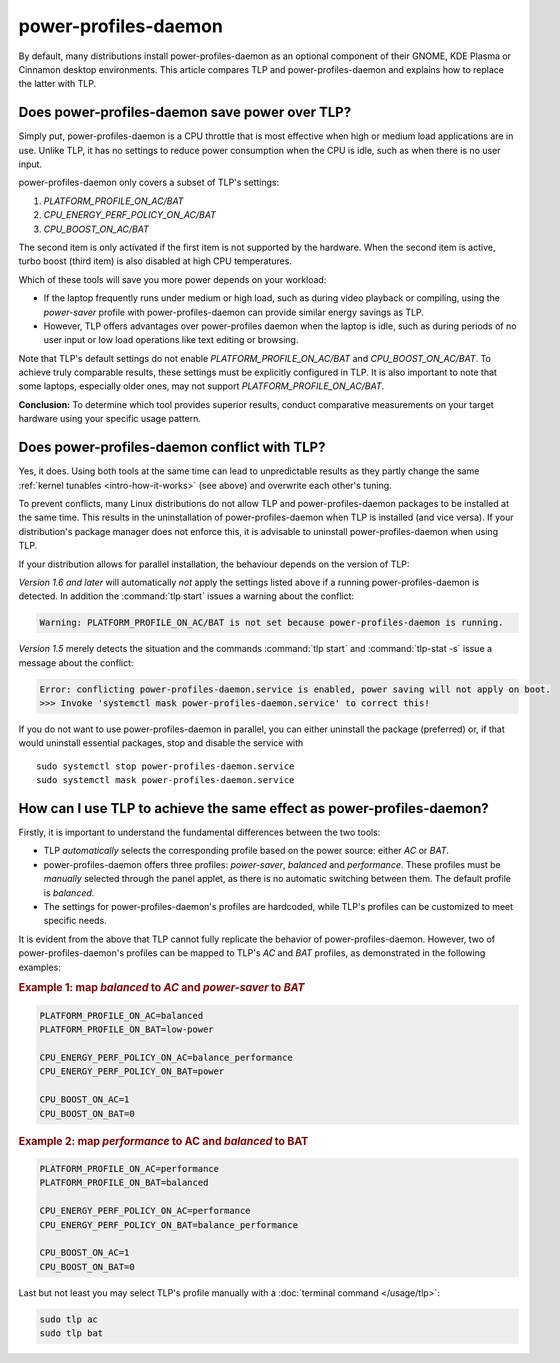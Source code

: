 power-profiles-daemon
=====================
By default, many distributions install power-profiles-daemon as an
optional component of their GNOME, KDE Plasma or Cinnamon desktop environments.
This article compares TLP and power-profiles-daemon and explains how to replace
the latter with TLP.

Does power-profiles-daemon save power over TLP?
-----------------------------------------------
Simply put, power-profiles-daemon is a CPU throttle that is most
effective when high or medium load applications are in use.
Unlike TLP, it has no settings to reduce power consumption when the CPU
is idle, such as when there is no user input.

power-profiles-daemon only covers a subset of TLP's settings:

1. `PLATFORM_PROFILE_ON_AC/BAT`
2. `CPU_ENERGY_PERF_POLICY_ON_AC/BAT`
3. `CPU_BOOST_ON_AC/BAT`

The second item is only activated if the first item is not supported
by the hardware. When the second item is active, turbo boost (third item)
is also disabled at high CPU temperatures.

Which of these tools will save you more power depends on your workload:

* If the laptop frequently runs under medium or high load, such as during
  video playback or compiling, using the `power-saver` profile with
  power-profiles-daemon can provide similar energy savings as TLP.
* However, TLP offers advantages over power-profiles daemon when the laptop
  is idle, such as during periods of no user input or low load operations
  like text editing or browsing.

Note that TLP's default settings do not enable `PLATFORM_PROFILE_ON_AC/BAT`
and `CPU_BOOST_ON_AC/BAT`. To achieve truly comparable results, these settings
must be explicitly configured in TLP.
It is also important to note that some laptops, especially older ones, may not
support `PLATFORM_PROFILE_ON_AC/BAT`.

**Conclusion:** To determine which tool provides superior results, conduct
comparative measurements on your target hardware using your specific usage
pattern.


.. _faq-ppd-conflict:

Does power-profiles-daemon conflict with TLP?
---------------------------------------------
Yes, it does. Using both tools at the same time can lead to unpredictable
results as they partly change the same :ref:`kernel tunables <intro-how-it-works>`
(see above) and overwrite each other's tuning.

To prevent conflicts, many Linux distributions do not allow TLP and
power-profiles-daemon packages to be installed at the same time.
This results in the uninstallation of power-profiles-daemon when
TLP is installed (and vice versa).
If your distribution's package manager does not enforce this, it is
advisable to uninstall power-profiles-daemon when using TLP.

If your distribution allows for parallel installation, the behaviour
depends on the version of TLP:

*Version 1.6 and later* will automatically *not* apply the settings listed
above if a running power-profiles-daemon is detected. In addition the
:command:`tlp start` issues a warning about the conflict:

.. code-block:: none

    Warning: PLATFORM_PROFILE_ON_AC/BAT is not set because power-profiles-daemon is running.

*Version 1.5* merely detects the situation and the commands
:command:`tlp start` and :command:`tlp-stat -s` issue a message about the conflict:

.. code-block:: none

    Error: conflicting power-profiles-daemon.service is enabled, power saving will not apply on boot.
    >>> Invoke 'systemctl mask power-profiles-daemon.service' to correct this!

If you do not want to use power-profiles-daemon in parallel, you can either
uninstall the package (preferred) or, if that would uninstall essential packages,
stop and disable the service with ::

    sudo systemctl stop power-profiles-daemon.service
    sudo systemctl mask power-profiles-daemon.service


How can I use TLP to achieve the same effect as power-profiles-daemon?
----------------------------------------------------------------------
Firstly, it is important to understand the fundamental differences
between the two tools:

* TLP *automatically* selects the corresponding profile based on the power
  source: either `AC` or `BAT`.
* power-profiles-daemon offers three profiles: `power-saver`, `balanced`
  and `performance`. These profiles must be *manually* selected through
  the panel applet, as there is no automatic  switching between them.
  The default profile is `balanced`.
* The settings for power-profiles-daemon's profiles are hardcoded, while
  TLP's profiles can be customized to meet specific needs.

It is evident from the above that TLP cannot fully replicate the behavior
of power-profiles-daemon. However, two of power-profiles-daemon's profiles
can be mapped to TLP's `AC` and `BAT` profiles, as demonstrated in the
following examples:

.. rubric:: Example 1: map `balanced` to `AC` and `power-saver` to `BAT`

.. code-block:: none

    PLATFORM_PROFILE_ON_AC=balanced
    PLATFORM_PROFILE_ON_BAT=low-power

    CPU_ENERGY_PERF_POLICY_ON_AC=balance_performance
    CPU_ENERGY_PERF_POLICY_ON_BAT=power

    CPU_BOOST_ON_AC=1
    CPU_BOOST_ON_BAT=0

.. rubric:: Example 2: map `performance` to AC and `balanced` to BAT

.. code-block:: none

    PLATFORM_PROFILE_ON_AC=performance
    PLATFORM_PROFILE_ON_BAT=balanced

    CPU_ENERGY_PERF_POLICY_ON_AC=performance
    CPU_ENERGY_PERF_POLICY_ON_BAT=balance_performance

    CPU_BOOST_ON_AC=1
    CPU_BOOST_ON_BAT=0

Last but not least you may select TLP's profile manually with a
:doc:`terminal command </usage/tlp>`:

.. code-block:: sh

    sudo tlp ac
    sudo tlp bat


.. seealso::

    * FAQ: :doc:`/faq/conflicts`
    * Settings: :doc:`/settings/platform`
    * Settings: :doc:`/settings/processor`
    * :doc:`/support/optimizing`
    * `TLP Issue #564 <https://github.com/linrunner/TLP/issues/564>`_
    * `power-profiles-daemon <https://gitlab.freedesktop.org/upower/power-profiles-daemon>`_
      - Project homepage
